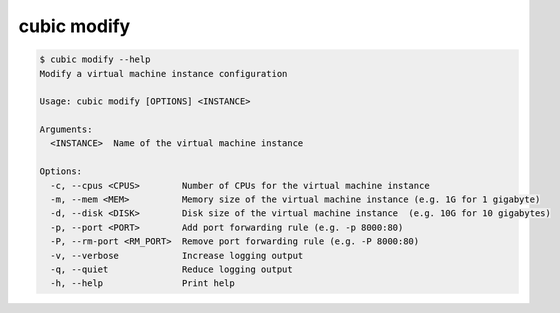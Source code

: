 .. _ref_cubic_modify:

cubic modify
============

.. code-block::

    $ cubic modify --help
    Modify a virtual machine instance configuration

    Usage: cubic modify [OPTIONS] <INSTANCE>

    Arguments:
      <INSTANCE>  Name of the virtual machine instance

    Options:
      -c, --cpus <CPUS>        Number of CPUs for the virtual machine instance
      -m, --mem <MEM>          Memory size of the virtual machine instance (e.g. 1G for 1 gigabyte)
      -d, --disk <DISK>        Disk size of the virtual machine instance  (e.g. 10G for 10 gigabytes)
      -p, --port <PORT>        Add port forwarding rule (e.g. -p 8000:80)
      -P, --rm-port <RM_PORT>  Remove port forwarding rule (e.g. -P 8000:80)
      -v, --verbose            Increase logging output
      -q, --quiet              Reduce logging output
      -h, --help               Print help
